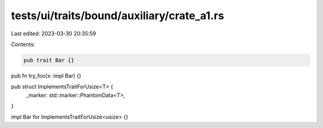 tests/ui/traits/bound/auxiliary/crate_a1.rs
===========================================

Last edited: 2023-03-30 20:35:59

Contents:

.. code-block:: rs

    pub trait Bar {}

pub fn try_foo(x: impl Bar) {}

pub struct ImplementsTraitForUsize<T> {
    _marker: std::marker::PhantomData<T>,
}

impl Bar for ImplementsTraitForUsize<usize> {}


